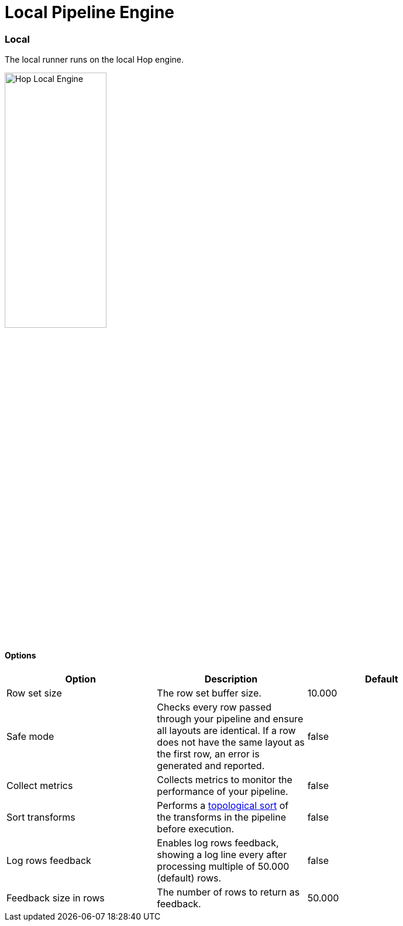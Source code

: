 [[LocalPipelineEngine]]
:imagesdir: ../assets/images
= Local Pipeline Engine

=== Local

The local runner runs on the local Hop engine.

image::run-configuration/local-engine.png[Hop Local Engine, 45% , align="left"]

==== Options

[width="90%", options="header"]
|===
|Option|Description|Default
|Row set size|The row set buffer size.|10.000
|Safe mode|Checks every row passed through your pipeline and ensure all layouts are identical. If a row does not have the same layout as the first row, an error is generated and reported.|false
|Collect metrics|Collects metrics to monitor the performance of your pipeline.|false
|Sort transforms|Performs a https://en.wikipedia.org/wiki/Topological_sorting[topological sort] of the transforms in the pipeline before execution.|false
|Log rows feedback|Enables log rows feedback, showing a log line every after processing multiple of 50.000 (default) rows.|false
|Feedback size in rows|The number of rows to return as feedback.|50.000
|===

